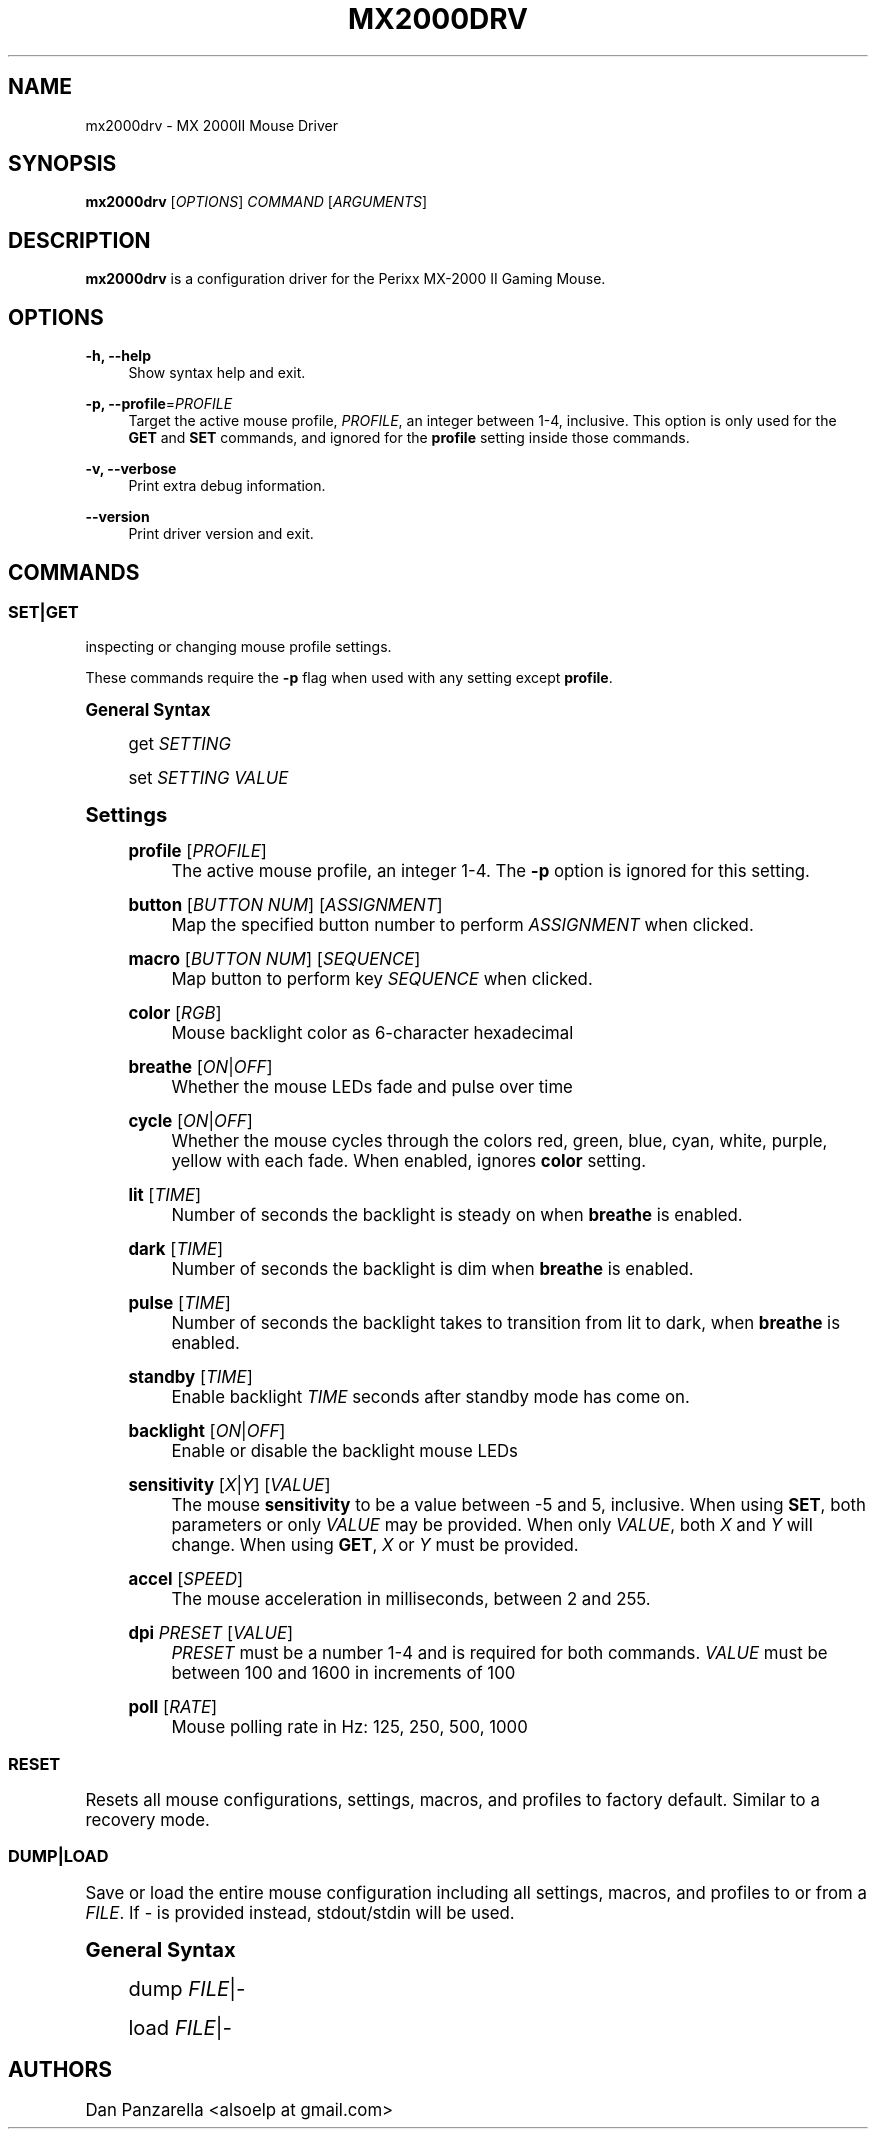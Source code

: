 '\" t
.\"     Title: mx2000drv
.\"    Author: [see the "Authors" section]
.\" Generator: DocBook XSL Stylesheets v1.78.1 <http://docbook.sf.net/>
.\"      Date: 01/27/2015
.\"    Manual: mx2000drv Manual
.\"    Source: mx2000drv 0.0.1
.\"  Language: English
.\"
.TH "MX2000DRV" "1" "01/27/2015" "mx2000drv 0\&.0\&.1" "mx2000drv Manual"
.\" -----------------------------------------------------------------
.\" * Define some portability stuff
.\" -----------------------------------------------------------------
.\" ~~~~~~~~~~~~~~~~~~~~~~~~~~~~~~~~~~~~~~~~~~~~~~~~~~~~~~~~~~~~~~~~~
.\" http://bugs.debian.org/507673
.\" http://lists.gnu.org/archive/html/groff/2009-02/msg00013.html
.\" ~~~~~~~~~~~~~~~~~~~~~~~~~~~~~~~~~~~~~~~~~~~~~~~~~~~~~~~~~~~~~~~~~
.ie \n(.g .ds Aq \(aq
.el       .ds Aq '
.\" -----------------------------------------------------------------
.\" * set default formatting
.\" -----------------------------------------------------------------
.\" disable hyphenation
.nh
.\" disable justification (adjust text to left margin only)
.ad l
.\" -----------------------------------------------------------------
.\" * MAIN CONTENT STARTS HERE *
.\" -----------------------------------------------------------------
.SH "NAME"
mx2000drv \- MX 2000II Mouse Driver
.SH "SYNOPSIS"
.sp
\fBmx2000drv\fR [\fIOPTIONS\fR] \fICOMMAND\fR [\fIARGUMENTS\fR]
.SH "DESCRIPTION"
.sp
\fBmx2000drv\fR is a configuration driver for the Perixx MX\-2000 II Gaming Mouse\&.
.SH "OPTIONS"
.PP
\fB\-h, \-\-help\fR
.RS 4
Show syntax help and exit\&.
.RE
.PP
\fB\-p, \-\-profile\fR=\fIPROFILE\fR
.RS 4
Target the active mouse profile,
\fIPROFILE\fR, an integer between 1\-4, inclusive\&. This option is only used for the
\fBGET\fR
and
\fBSET\fR
commands, and ignored for the
\fBprofile\fR
setting inside those commands\&.
.RE
.PP
\fB\-v, \-\-verbose\fR
.RS 4
Print extra debug information\&.
.RE
.PP
\fB\-\-version\fR
.RS 4
Print driver version and exit\&.
.RE
.SH "COMMANDS"
.SS "SET|GET"
.sp
inspecting or changing mouse profile settings\&.
.sp
These commands require the \fB\-p\fR flag when used with any setting except \fBprofile\fR\&.
.sp
.it 1 an-trap
.nr an-no-space-flag 1
.nr an-break-flag 1
.br
.ps +1
\fBGeneral Syntax\fR
.RS 4
.sp
get \fISETTING\fR
.sp
set \fISETTING\fR \fIVALUE\fR
.RE
.sp
.it 1 an-trap
.nr an-no-space-flag 1
.nr an-break-flag 1
.br
.ps +1
\fBSettings\fR
.RS 4
.PP
\fBprofile\fR [\fIPROFILE\fR]
.RS 4
The active mouse profile, an integer 1\-4\&. The
\fB\-p\fR
option is ignored for this setting\&.
.RE
.PP
\fBbutton\fR [\fIBUTTON NUM\fR] [\fIASSIGNMENT\fR]
.RS 4
Map the specified button number to perform
\fIASSIGNMENT\fR
when clicked\&.
.RE
.PP
\fBmacro\fR [\fIBUTTON NUM\fR] [\fISEQUENCE\fR]
.RS 4
Map button to perform key
\fISEQUENCE\fR
when clicked\&.
.RE
.PP
\fBcolor\fR [\fIRGB\fR]
.RS 4
Mouse backlight color as 6\-character hexadecimal
.RE
.PP
\fBbreathe\fR [\fION\fR|\fIOFF\fR]
.RS 4
Whether the mouse LEDs fade and pulse over time
.RE
.PP
\fBcycle\fR [\fION\fR|\fIOFF\fR]
.RS 4
Whether the mouse cycles through the colors red, green, blue, cyan, white, purple, yellow with each fade\&. When enabled, ignores
\fBcolor\fR
setting\&.
.RE
.PP
\fBlit\fR [\fITIME\fR]
.RS 4
Number of seconds the backlight is steady on when
\fBbreathe\fR
is enabled\&.
.RE
.PP
\fBdark\fR [\fITIME\fR]
.RS 4
Number of seconds the backlight is dim when
\fBbreathe\fR
is enabled\&.
.RE
.PP
\fBpulse\fR [\fITIME\fR]
.RS 4
Number of seconds the backlight takes to transition from lit to dark, when
\fBbreathe\fR
is enabled\&.
.RE
.PP
\fBstandby\fR [\fITIME\fR]
.RS 4
Enable backlight
\fITIME\fR
seconds after standby mode has come on\&.
.RE
.PP
\fBbacklight\fR [\fION\fR|\fIOFF\fR]
.RS 4
Enable or disable the backlight mouse LEDs
.RE
.PP
\fBsensitivity\fR [\fIX\fR|\fIY\fR] [\fIVALUE\fR]
.RS 4
The mouse
\fBsensitivity\fR
to be a value between \-5 and 5, inclusive\&. When using
\fBSET\fR, both parameters or only
\fIVALUE\fR
may be provided\&. When only
\fIVALUE\fR, both
\fIX\fR
and
\fIY\fR
will change\&. When using
\fBGET\fR,
\fIX\fR
or
\fIY\fR
must be provided\&.
.RE
.PP
\fBaccel\fR [\fISPEED\fR]
.RS 4
The mouse acceleration in milliseconds, between 2 and 255\&.
.RE
.PP
\fBdpi\fR \fIPRESET\fR [\fIVALUE\fR]
.RS 4
\fIPRESET\fR
must be a number 1\-4 and is required for both commands\&.
\fIVALUE\fR
must be between 100 and 1600 in increments of 100
.RE
.PP
\fBpoll\fR [\fIRATE\fR]
.RS 4
Mouse polling rate in Hz: 125, 250, 500, 1000
.RE
.RE
.SS "RESET"
.sp
Resets all mouse configurations, settings, macros, and profiles to factory default\&. Similar to a recovery mode\&.
.SS "DUMP|LOAD"
.sp
Save or load the entire mouse configuration including all settings, macros, and profiles to or from a \fIFILE\fR\&. If \fI\-\fR is provided instead, stdout/stdin will be used\&.
.sp
.it 1 an-trap
.nr an-no-space-flag 1
.nr an-break-flag 1
.br
.ps +1
\fBGeneral Syntax\fR
.RS 4
.sp
dump \fIFILE\fR|\fI\-\fR
.sp
load \fIFILE\fR|\fI\-\fR
.RE
.SH "AUTHORS"
.sp
Dan Panzarella <alsoelp at gmail\&.com>
